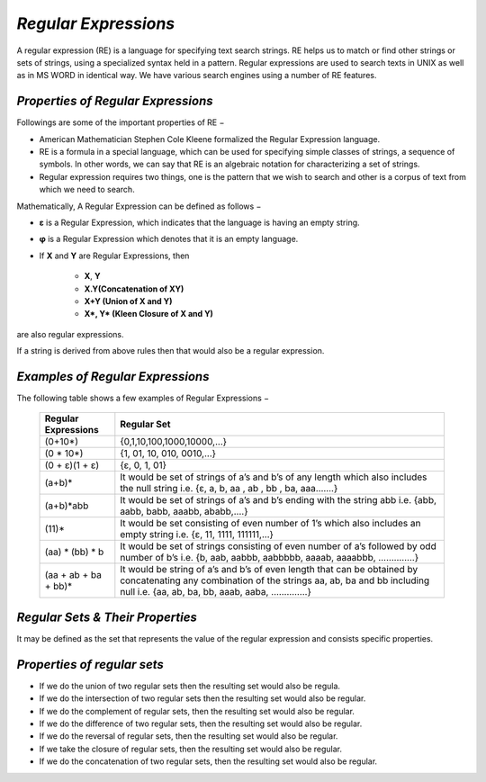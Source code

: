 *Regular Expressions*
=====================
A regular expression (RE) is a language for specifying text search strings. RE helps us to match or find other strings or sets of strings, using a specialized syntax held in a pattern. Regular expressions are used to search texts in UNIX as well as in MS WORD in identical way. We have various search engines using a number of RE features.

*Properties of Regular Expressions*
***********************************
Followings are some of the important properties of RE −

* American Mathematician Stephen Cole Kleene formalized the Regular Expression language.

* RE is a formula in a special language, which can be used for specifying simple classes of strings, a sequence of symbols. In other words, we can say that RE is an algebraic notation for characterizing a set of strings.

* Regular expression requires two things, one is the pattern that we wish to search and other is a corpus of text from which we need to search.

Mathematically, A Regular Expression can be defined as follows −

* **ε** is a Regular Expression, which indicates that the language is having an empty string.

* **φ** is a Regular Expression which denotes that it is an empty language.

* If **X** and **Y** are Regular Expressions, then

       * **X**, **Y**

       * **X.Y(Concatenation of XY)**

       * **X+Y (Union of X and Y)**

       * **X*, Y* (Kleen Closure of X and Y)**

are also regular expressions.

If a string is derived from above rules then that would also be a regular expression.

*Examples of Regular Expressions*
*********************************
The following table shows a few examples of Regular Expressions −


          +----------------------------+---------------------------------------------------------+
          |Regular Expressions         |Regular Set                                              |
          +============================+=========================================================+
          |(0+10*)                     |{0,1,10,100,1000,10000,...}                              |
          +----------------------------+---------------------------------------------------------+
          |(0 * 10*)                   |{1, 01, 10, 010, 0010,...}                               |
          +----------------------------+---------------------------------------------------------+
          |(0 + ε)(1 + ε)              |{ε, 0, 1, 01}                                            |
          +----------------------------+---------------------------------------------------------+
          |(a+b)*                      |It would be set of strings of a’s and b’s of any length  | 
          |                            |which also includes the null string i.e.                 |
          |                            |{ε, a, b, aa , ab , bb , ba, aaa…….}                     |
          +----------------------------+---------------------------------------------------------+
          |(a+b)*abb                   |It would be set of strings of a’s and b’s ending with    | 
          |                            |the string abb i.e.                                      |
          |                            |{abb, aabb, babb, aaabb, ababb,....}                     |
          +----------------------------+---------------------------------------------------------+
          |(11)*                       |It would be set consisting of even number of 1’s which   | 
          |                            |also includes an empty string i.e.                       |
          |                            |{ε, 11, 1111, 111111,...}                                |
          +----------------------------+---------------------------------------------------------+
          |(aa) * (bb) * b             |It would be set of strings consisting of even number of  | 
          |                            |a’s followed by odd number of b’s i.e.                   |
          |                            |{b, aab, aabbb, aabbbbb, aaaab, aaaabbb, …………..}         |
          +----------------------------+---------------------------------------------------------+
          |(aa + ab + ba + bb)*        |It would be string of a’s and b’s of even length that can| 
          |                            |be obtained by concatenating any combination of the      |
          |                            |strings aa, ab, ba and bb including null i.e.            |
          |                            |{aa, ab, ba, bb, aaab, aaba, …………..}                     |
          +----------------------------+---------------------------------------------------------+


*Regular Sets & Their Properties*
*********************************
It may be defined as the set that represents the value of the regular expression and consists specific properties.

*Properties of regular sets*
****************************
* If we do the union of two regular sets then the resulting set would also be regula.

* If we do the intersection of two regular sets then the resulting set would also be regular.

* If we do the complement of regular sets, then the resulting set would also be regular.

* If we do the difference of two regular sets, then the resulting set would also be regular.

* If we do the reversal of regular sets, then the resulting set would also be regular.

* If we take the closure of regular sets, then the resulting set would also be regular.

* If we do the concatenation of two regular sets, then the resulting set would also be regular.
